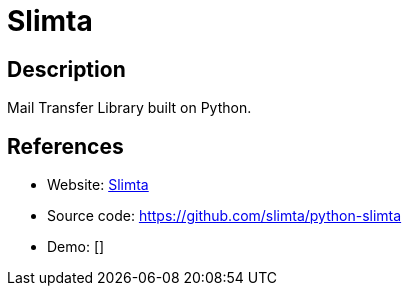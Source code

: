 = Slimta

:Name:          Slimta
:Language:      Slimta
:License:       MIT
:Topic:         Communication systems
:Category:      Email
:Subcategory:   Mail Transfer Agents

// END-OF-HEADER. DO NOT MODIFY OR DELETE THIS LINE

== Description

Mail Transfer Library built on Python.

== References

* Website: http://slimta.org[Slimta]
* Source code: https://github.com/slimta/python-slimta[https://github.com/slimta/python-slimta]
* Demo: []
